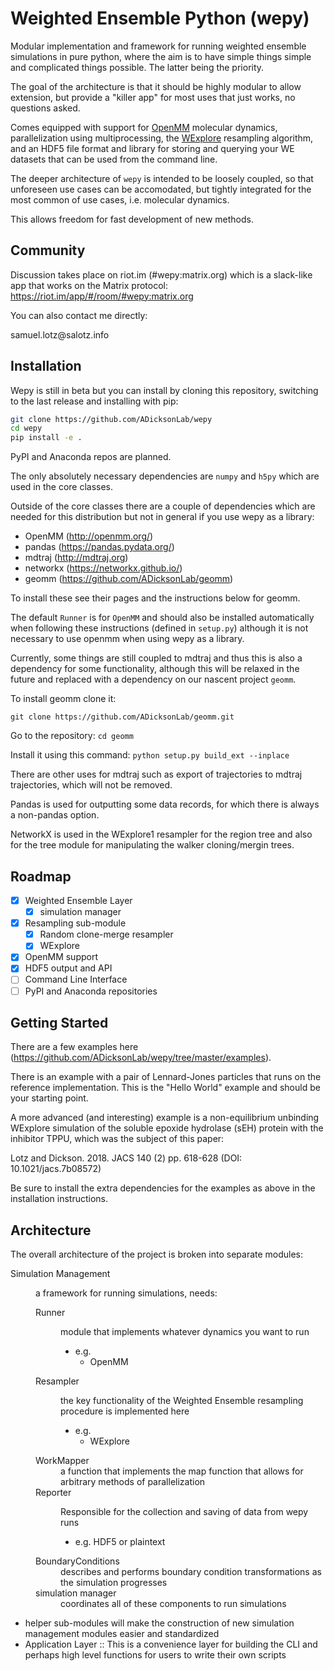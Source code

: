 * Weighted Ensemble Python (wepy)


Modular implementation and framework for running weighted ensemble
simulations in pure python, where the aim is to have simple things
simple and complicated things possible. The latter being the priority.

The goal of the architecture is that it should be highly modular to
allow extension, but provide a "killer app" for most uses that just
works, no questions asked.

Comes equipped with support for [[https://github.com/pandegroup/openmm][OpenMM]] molecular dynamics,
parallelization using multiprocessing, the [[http://pubs.acs.org/doi/abs/10.1021/jp411479c][WExplore]] resampling
algorithm, and an HDF5 file format and library for storing and
querying your WE datasets that can be used from the command line.

The deeper architecture of ~wepy~ is intended to be loosely coupled,
so that unforeseen use cases can be accomodated, but tightly
integrated for the most common of use cases, i.e. molecular dynamics.

This allows freedom for fast development of new methods.

** Community

Discussion takes place on riot.im (#wepy:matrix.org) which is a slack-like app that works
on the Matrix protocol:
[[https://riot.im/app/#/room/#wepy:matrix.org]]

You can also contact me directly:

samuel.lotz@salotz.info

** Installation

Wepy is still in beta but you can install by cloning this repository,
switching to the last release and installing with pip:

#+BEGIN_SRC bash
  git clone https://github.com/ADicksonLab/wepy
  cd wepy
  pip install -e .
#+END_SRC

PyPI and Anaconda repos are planned.

The only absolutely necessary dependencies are ~numpy~ and ~h5py~
which are used in the core classes.

Outside of the core classes there are a couple of dependencies which
are needed for this distribution but not in general if you use wepy as
a library:
- OpenMM (http://openmm.org/)
- pandas (https://pandas.pydata.org/)
- mdtraj (http://mdtraj.org)
- networkx (https://networkx.github.io/)
- geomm (https://github.com/ADicksonLab/geomm)

To install these see their pages and the instructions below for geomm.

The default ~Runner~ is for ~OpenMM~ and should also be installed
automatically when following these instructions (defined in
~setup.py~) although it is not necessary to use openmm when using wepy
as a library.

Currently, some things are still coupled to mdtraj and thus this is
also a dependency for some functionality, although this will be
relaxed in the future and replaced with a dependency on our nascent
project ~geomm~.

To install geomm clone it:

~git clone https://github.com/ADicksonLab/geomm.git~

Go to the repository:
~cd geomm~

Install it using this command:
~python setup.py build_ext --inplace~

There are other uses for mdtraj such as export of trajectories to
mdtraj trajectories, which will not be removed.

Pandas is used for outputting some data records, for which there is
always a non-pandas option.

NetworkX is used in the WExplore1 resampler for the region tree and
also for the tree module for manipulating the walker cloning/mergin
trees.

** Roadmap

- [X] Weighted Ensemble Layer
  - [X] simulation manager
- [X] Resampling sub-module
  - [X] Random clone-merge resampler
  - [X] WExplore
- [X] OpenMM support
- [X] HDF5 output and API
- [ ] Command Line Interface
- [ ] PyPI and Anaconda repositories


** Getting Started

There are a few examples here (https://github.com/ADicksonLab/wepy/tree/master/examples).

There is an example with a pair of Lennard-Jones particles that runs
on the reference implementation. This is the "Hello World" example and
should be your starting point.

A more advanced (and interesting) example is a non-equilibrium
unbinding WExplore simulation of the soluble epoxide hydrolase (sEH)
protein with the inhibitor TPPU, which was the subject of this paper:

Lotz and Dickson. 2018. JACS 140 (2) pp. 618-628 (DOI: 10.1021/jacs.7b08572)

Be sure to install the extra dependencies for the examples as above in
the installation instructions.

** Architecture

The overall architecture of the project is broken into separate modules:
- Simulation Management :: a framework for running simulations, needs:
  - Runner :: module that implements whatever dynamics you want to run
    - e.g.
      - OpenMM
  - Resampler :: the key functionality of the Weighted Ensemble
                 resampling procedure is implemented here
    - e.g.
      - WExplore
  - WorkMapper :: a function that implements the map function that
                   allows for arbitrary methods of parallelization
  - Reporter :: Responsible for the collection and saving of data from wepy runs
    - e.g. HDF5 or plaintext
  - BoundaryConditions :: describes and performs boundary condition
       transformations as the simulation progresses
  - simulation manager :: coordinates all of these components to run simulations

- helper sub-modules will make the construction of new simulation
  management modules easier and standardized
- Application Layer :: This is a convenience layer for building the
     CLI and perhaps high level functions for users to write their own
     scripts
